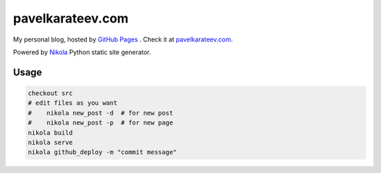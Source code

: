 =================
pavelkarateev.com
=================

My personal blog, hosted by `GitHub Pages`_ . Check it at `pavelkarateev.com`_.

Powered by Nikola_ Python static site generator.

.. _GitHub Pages: http://pages.github.com/
.. _pavelkarateev.com: http://pavelkarateev.com/
.. _Nikola: https://getnikola.com

Usage
=====

.. code:: bash

    checkout src
    # edit files as you want
    #    nikola new_post -d  # for new post
    #    nikola new_post -p  # for new page
    nikola build
    nikola serve
    nikola github_deploy -m "commit message"
